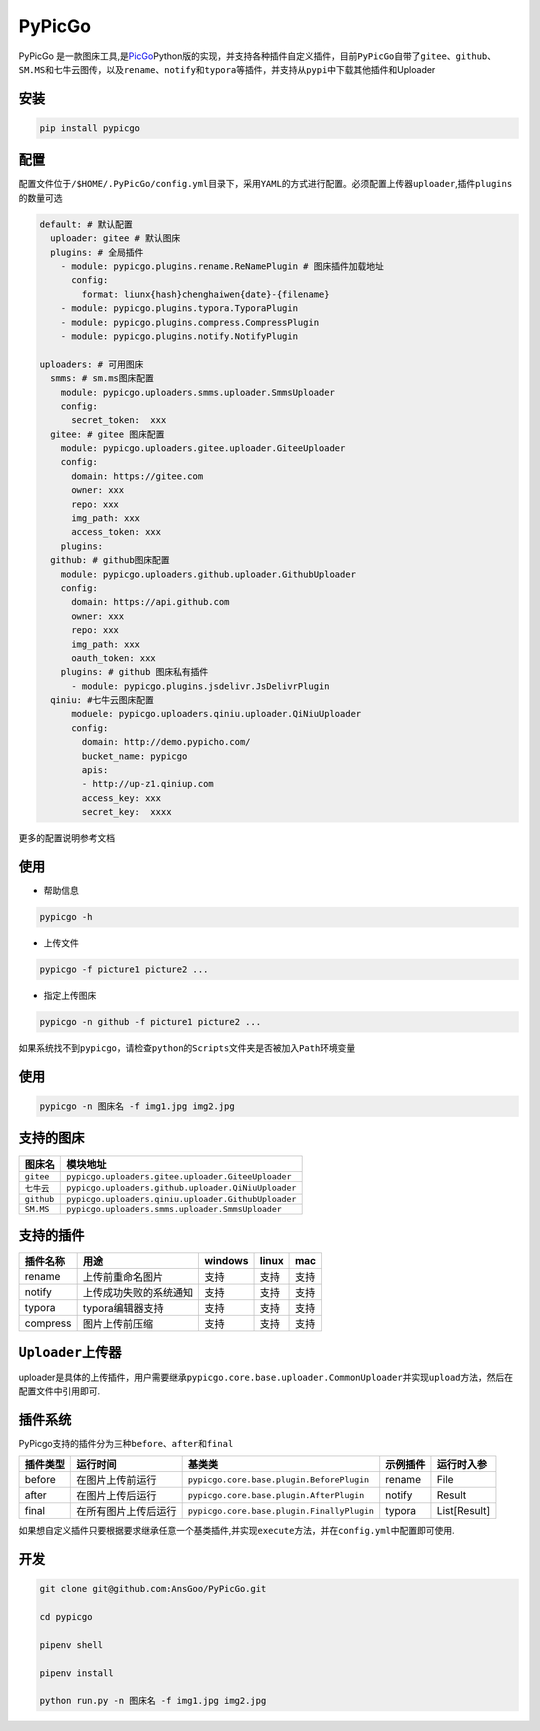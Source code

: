 PyPicGo
=======

PyPicGo
是一款图床工具,是\ `PicGo <https://github.com/PicGo/PicGo-Core>`__\ Python版的实现，并支持各种插件自定义插件，目前\ ``PyPicGo``\ 自带了\ ``gitee``\ 、\ ``github``\ 、\ ``SM.MS``\ 和\ ``七牛云``\ 图传，以及\ ``rename``\ 、\ ``notify``\ 和\ ``typora``\ 等插件，并支持从\ ``pypi``\ 中下载其他插件和Uploader

安装
----

.. code:: shell

    pip install pypicgo

配置
----

配置文件位于\ ``/$HOME/.PyPicGo/config.yml``\ 目录下，采用\ ``YAML``\ 的方式进行配置。必须配置上传器\ ``uploader``,插件\ ``plugins``\ 的数量可选

.. code:: yaml

    default: # 默认配置
      uploader: gitee # 默认图床
      plugins: # 全局插件
        - module: pypicgo.plugins.rename.ReNamePlugin # 图床插件加载地址
          config:
            format: liunx{hash}chenghaiwen{date}-{filename}
        - module: pypicgo.plugins.typora.TyporaPlugin
        - module: pypicgo.plugins.compress.CompressPlugin
        - module: pypicgo.plugins.notify.NotifyPlugin

    uploaders: # 可用图床
      smms: # sm.ms图床配置
        module: pypicgo.uploaders.smms.uploader.SmmsUploader
        config:
          secret_token:  xxx
      gitee: # gitee 图床配置
        module: pypicgo.uploaders.gitee.uploader.GiteeUploader
        config:
          domain: https://gitee.com
          owner: xxx
          repo: xxx
          img_path: xxx
          access_token: xxx
        plugins:
      github: # github图床配置
        module: pypicgo.uploaders.github.uploader.GithubUploader
        config:
          domain: https://api.github.com
          owner: xxx
          repo: xxx
          img_path: xxx
          oauth_token: xxx
        plugins: # github 图床私有插件
          - module: pypicgo.plugins.jsdelivr.JsDelivrPlugin 
      qiniu: #七牛云图床配置
          moduele: pypicgo.uploaders.qiniu.uploader.QiNiuUploader
          config:
            domain: http://demo.pypicho.com/
            bucket_name: pypicgo
            apis:
            - http://up-z1.qiniup.com
            access_key: xxx
            secret_key:  xxxx

更多的配置说明参考文档

使用
----

-  帮助信息

.. code:: shell

    pypicgo -h

-  上传文件

.. code:: shell

    pypicgo -f picture1 picture2 ...

-  指定上传图床

.. code:: shell

    pypicgo -n github -f picture1 picture2 ...

如果系统找不到\ ``pypicgo``\ ，请检查\ ``python``\ 的\ ``Scripts``\ 文件夹是否被加入\ ``Path``\ 环境变量

使用
----

.. code:: shell

    pypicgo -n 图床名 -f img1.jpg img2.jpg

支持的图床
----------

+--------------+-------------------------------------------------------+
| 图床名       | 模块地址                                              |
+==============+=======================================================+
| ``gitee``    | ``pypicgo.uploaders.gitee.uploader.GiteeUploader``    |
+--------------+-------------------------------------------------------+
| ``七牛云``   | ``pypicgo.uploaders.github.uploader.QiNiuUploader``   |
+--------------+-------------------------------------------------------+
| ``github``   | ``pypicgo.uploaders.qiniu.uploader.GithubUploader``   |
+--------------+-------------------------------------------------------+
| ``SM.MS``    | ``pypicgo.uploaders.smms.uploader.SmmsUploader``      |
+--------------+-------------------------------------------------------+

支持的插件
----------

+------------+--------------------------+-----------+---------+--------+
| 插件名称   | 用途                     | windows   | linux   | mac    |
+============+==========================+===========+=========+========+
| rename     | 上传前重命名图片         | 支持      | 支持    | 支持   |
+------------+--------------------------+-----------+---------+--------+
| notify     | 上传成功失败的系统通知   | 支持      | 支持    | 支持   |
+------------+--------------------------+-----------+---------+--------+
| typora     | typora编辑器支持         | 支持      | 支持    | 支持   |
+------------+--------------------------+-----------+---------+--------+
| compress   | 图片上传前压缩           | 支持      | 支持    | 支持   |
+------------+--------------------------+-----------+---------+--------+

``Uploader``\ 上传器
--------------------

uploader是具体的上传插件，用户需要继承\ ``pypicgo.core.base.uploader.CommonUploader``\ 并实现\ ``upload``\ 方法，然后在配置文件中引用即可.

插件系统
--------

PyPicgo支持的插件分为三种\ ``before``\ 、\ ``after``\ 和\ ``final``

+------------+------------------------+----------------------------------------------+------------+----------------+
| 插件类型   | 运行时间               | 基类类                                       | 示例插件   | 运行时入参     |
+============+========================+==============================================+============+================+
| before     | 在图片上传前运行       | ``pypicgo.core.base.plugin.BeforePlugin``    | rename     | File           |
+------------+------------------------+----------------------------------------------+------------+----------------+
| after      | 在图片上传后运行       | ``pypicgo.core.base.plugin.AfterPlugin``     | notify     | Result         |
+------------+------------------------+----------------------------------------------+------------+----------------+
| final      | 在所有图片上传后运行   | ``pypicgo.core.base.plugin.FinallyPlugin``   | typora     | List[Result]   |
+------------+------------------------+----------------------------------------------+------------+----------------+

如果想自定义插件只要根据要求继承任意一个基类插件,并实现\ ``execute``\ 方法，并在\ ``config.yml``\ 中配置即可使用.

开发
----

.. code:: shell

    git clone git@github.com:AnsGoo/PyPicGo.git

    cd pypicgo

    pipenv shell

    pipenv install

    python run.py -n 图床名 -f img1.jpg img2.jpg

